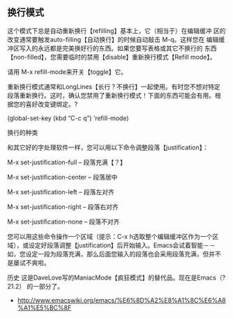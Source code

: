 ** 换行模式
这个模式下总是自动重新换行【refilling】基本上，它（相当于）在编辑缓冲
区的改变通常要触发auto-filling【自动换行】的时候自动敲击 M-q。这样您在
编辑缓冲区写入的永远都是完美换好行的东西。如果您要写表格或其它不换行的
东西【non-filled】，您需要临时的禁用【disable】重新换行模式【Refill
mode】。

请用 M-x refill-mode来开关【toggle】它。

重新换行模式通常和LongLines【长行？不换行】一起使用。有时您不想对特定
段落重新换行。这时，确认您禁用了重新换行模式！下面的东西可能会有用。根
据您的喜好改变键绑定。?

(global-set-key (kbd “C-c q”) ‘refill-mode)

换行的种类

和其它好的字处理软件一样，您可以用以下命令调整段落【justification】：

M-x set-justification-full – 段落充满【？】

M-x set-justification-center – 段落居中

M-x set-justification-left – 段落左对齐

M-x set-justification-right – 段落右对齐

M-x set-justification-none – 段落不对齐

您可以用这些命令操作一个区域（提示：C-x h选取整个编辑缓冲区作为一个区
域），或设定好段落调整【justification】后开始输入。Emacs会试着智能－－
如，您设定一段为段落充满，那么后面您输入的段落也会采用段落充满，但并不
是屡试不爽啦。

历史 这是DaveLove写的ManiacMode【疯狂模式】的替代品。现在是Emacs（?21.2）
的一部分了。

- http://www.emacswiki.org/emacs/%E6%8D%A2%E8%A1%8C%E6%A8%A1%E5%BC%8F
